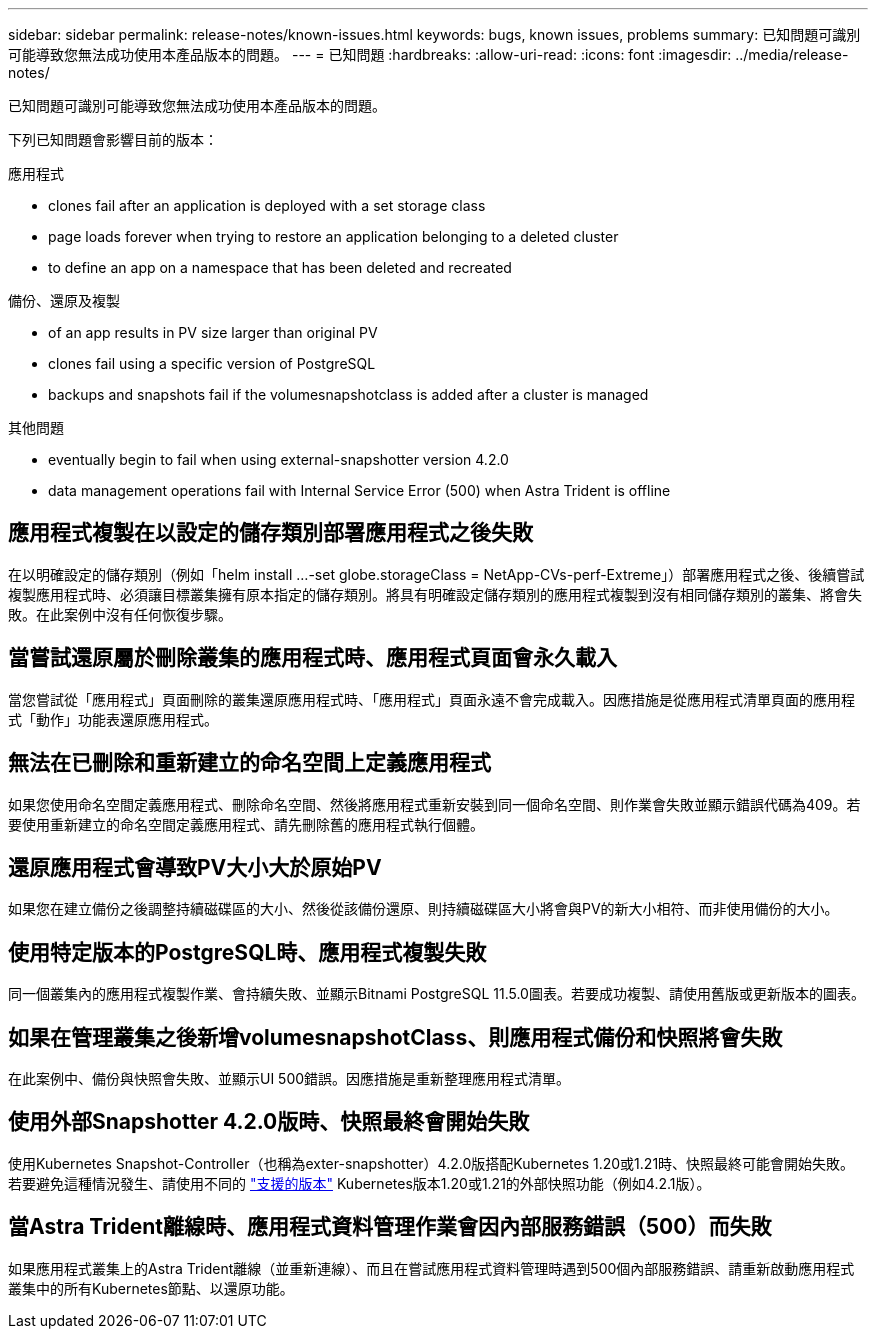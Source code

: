 ---
sidebar: sidebar 
permalink: release-notes/known-issues.html 
keywords: bugs, known issues, problems 
summary: 已知問題可識別可能導致您無法成功使用本產品版本的問題。 
---
= 已知問題
:hardbreaks:
:allow-uri-read: 
:icons: font
:imagesdir: ../media/release-notes/


[role="lead"]
已知問題可識別可能導致您無法成功使用本產品版本的問題。

下列已知問題會影響目前的版本：

.應用程式
*  clones fail after an application is deployed with a set storage class
*  page loads forever when trying to restore an application belonging to a deleted cluster
*  to define an app on a namespace that has been deleted and recreated


.備份、還原及複製
*  of an app results in PV size larger than original PV
*  clones fail using a specific version of PostgreSQL
*  backups and snapshots fail if the volumesnapshotclass is added after a cluster is managed


.其他問題
*  eventually begin to fail when using external-snapshotter version 4.2.0
*  data management operations fail with Internal Service Error (500) when Astra Trident is offline




== 應用程式複製在以設定的儲存類別部署應用程式之後失敗

在以明確設定的儲存類別（例如「helm install ...-set globe.storageClass = NetApp-CVs-perf-Extreme」）部署應用程式之後、後續嘗試複製應用程式時、必須讓目標叢集擁有原本指定的儲存類別。將具有明確設定儲存類別的應用程式複製到沒有相同儲存類別的叢集、將會失敗。在此案例中沒有任何恢復步驟。



== 當嘗試還原屬於刪除叢集的應用程式時、應用程式頁面會永久載入

當您嘗試從「應用程式」頁面刪除的叢集還原應用程式時、「應用程式」頁面永遠不會完成載入。因應措施是從應用程式清單頁面的應用程式「動作」功能表還原應用程式。



== 無法在已刪除和重新建立的命名空間上定義應用程式

如果您使用命名空間定義應用程式、刪除命名空間、然後將應用程式重新安裝到同一個命名空間、則作業會失敗並顯示錯誤代碼為409。若要使用重新建立的命名空間定義應用程式、請先刪除舊的應用程式執行個體。



== 還原應用程式會導致PV大小大於原始PV

如果您在建立備份之後調整持續磁碟區的大小、然後從該備份還原、則持續磁碟區大小將會與PV的新大小相符、而非使用備份的大小。



== 使用特定版本的PostgreSQL時、應用程式複製失敗

同一個叢集內的應用程式複製作業、會持續失敗、並顯示Bitnami PostgreSQL 11.5.0圖表。若要成功複製、請使用舊版或更新版本的圖表。



== 如果在管理叢集之後新增volumesnapshotClass、則應用程式備份和快照將會失敗

在此案例中、備份與快照會失敗、並顯示UI 500錯誤。因應措施是重新整理應用程式清單。



== 使用外部Snapshotter 4.2.0版時、快照最終會開始失敗

使用Kubernetes Snapshot-Controller（也稱為exter-snapshotter）4.2.0版搭配Kubernetes 1.20或1.21時、快照最終可能會開始失敗。若要避免這種情況發生、請使用不同的 https://kubernetes-csi.github.io/docs/snapshot-controller.html["支援的版本"^] Kubernetes版本1.20或1.21的外部快照功能（例如4.2.1版）。



== 當Astra Trident離線時、應用程式資料管理作業會因內部服務錯誤（500）而失敗

如果應用程式叢集上的Astra Trident離線（並重新連線）、而且在嘗試應用程式資料管理時遇到500個內部服務錯誤、請重新啟動應用程式叢集中的所有Kubernetes節點、以還原功能。

